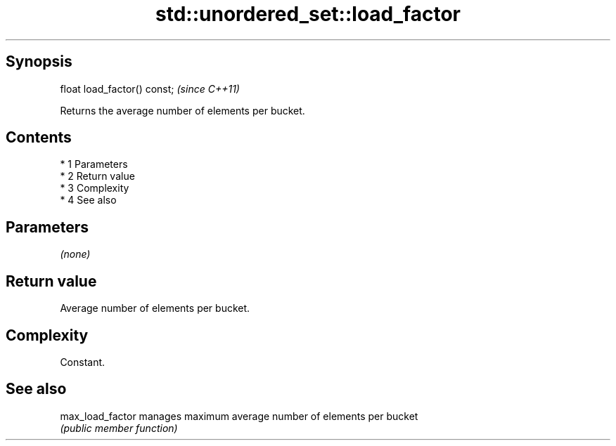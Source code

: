 .TH std::unordered_set::load_factor 3 "Apr 19 2014" "1.0.0" "C++ Standard Libary"
.SH Synopsis
   float load_factor() const;  \fI(since C++11)\fP

   Returns the average number of elements per bucket.

.SH Contents

     * 1 Parameters
     * 2 Return value
     * 3 Complexity
     * 4 See also

.SH Parameters

   \fI(none)\fP

.SH Return value

   Average number of elements per bucket.

.SH Complexity

   Constant.

.SH See also

   max_load_factor manages maximum average number of elements per bucket
                   \fI(public member function)\fP
